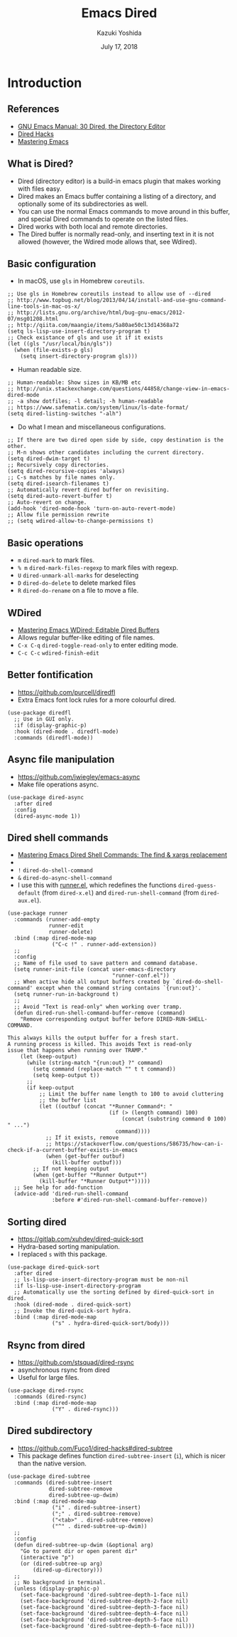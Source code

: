 * Meta-data :noexport:
  # http://orgmode.org/worg/exporters/beamer/tutorial.html
  #+TITLE: Emacs Dired
  #+AUTHOR: Kazuki Yoshida
  #+EMAIL:
  #+DATE: July 17, 2018
  #+DESCRIPTION:
  #+KEYWORDS:
  #+OPTIONS: toc:nil
  #+OPTIONS: H:2
  #+OPTIONS: ^:{}
  #+STARTUP: beamer
  #+COLUMNS: %40ITEM %10BEAMER_env(Env) %9BEAMER_envargs(Env Args) %4BEAMER_col(Col) %10BEAMER_extra(Extra)
  #+LATEX_CLASS: beamer
  #+LATEX_CLASS_OPTIONS: [dvipdfmx,bigger,aspectratio=169]
  #+LATEX_HEADER: %% No navigation bar
  #+LATEX_HEADER: \setbeamertemplate{navigation symbols}{}
  #+LATEX_HEADER: %% Page number with current/total format
  #+LATEX_HEADER: \setbeamerfont{page number in head/foot}{size=\scriptsize}
  #+LATEX_HEADER: \setbeamertemplate{footline}[frame number]
  #+LATEX_HEADER: \setbeamertemplate{frametitle}[default][center]
  #+LATEX_HEADER: %% With item labels
  #+LATEX_HEADER: \setbeamertemplate{bibliography item}{\insertbiblabel}
  #+LATEX_HEADER: %% Without item labels
  #+LATEX_HEADER: %% \setbeamertemplate{bibliography item}{}
  #+LATEX_HEADER:
  #+LATEX_HEADER: %% Math
  #+LATEX_HEADER: \usepackage{amsmath}
  #+LATEX_HEADER: \usepackage{amssymb}
  #+LATEX_HEADER: \usepackage{wasysym}
  #+LATEX_HEADER: %% Allow new page within align
  #+LATEX_HEADER: \allowdisplaybreaks
  #+LATEX_HEADER: \usepackage{cancel}
  #+LATEX_HEADER: %% Code
  #+LATEX_HEADER: \usepackage{listings}
  #+LATEX_HEADER: \usepackage{courier}
  #+LATEX_HEADER: \lstset{basicstyle=\footnotesize\ttfamily, breaklines=true, frame=single}
  #+LATEX_HEADER: \usepackage[cache=false]{minted}
  #+LATEX_HEADER: \usemintedstyle{vs}
  #+LATEX_HEADER: %% Graphics
  #+LATEX_HEADER: \usepackage{graphicx}
  #+LATEX_HEADER: \usepackage{grffile}
  #+LATEX_HEADER: %% DAG
  #+LATEX_HEADER: \usepackage{tikz}
  #+LATEX_HEADER: \usetikzlibrary{positioning,shapes.geometric}
  #+LATEX_HEADER: %% Allow URL embedding
  #+LATEX_HEADER: \usepackage{url}
  #+LATEX_HEADER: %% Do not count backup slides.
  #+LATEX_HEADER: %% https://tex.stackexchange.com/questions/70448/dont-count-backup-slides
  #+LATEX_HEADER: \newcommand{\backupbegin}{
  #+LATEX_HEADER:    \newcounter{finalframe}
  #+LATEX_HEADER:    \setcounter{finalframe}{\value{framenumber}}
  #+LATEX_HEADER: }
  #+LATEX_HEADER: \newcommand{\backupend}{
  #+LATEX_HEADER:    \setcounter{framenumber}{\value{finalframe}}
  #+LATEX_HEADER: }
  #+LATEX_HEADER: %% Include convenient commands.
  #+LATEX_HEADER: \input{\string~/.emacs.d/misc/GrandMacros}
# ############################################################################ #

* Introduction
** References
- [[https://www.gnu.org/software/emacs/manual/html_node/emacs/Dired.html][GNU Emacs Manual: 30 Dired, the Directory Editor]]
- [[https://github.com/Fuco1/dired-hacks][Dired Hacks]]
- [[https://www.masteringemacs.org/all-articles][Mastering Emacs]]

** What is Dired?
   :PROPERTIES:
   :BEAMER_opt: allowframebreaks,label=,t
   :END:
- Dired (directory editor) is a build-in emacs plugin that makes working with files easy.
- Dired makes an Emacs buffer containing a listing of a directory, and optionally some of its subdirectories as well.
- You can use the normal Emacs commands to move around in this buffer, and special Dired commands to operate on the listed files.
- Dired works with both local and remote directories.
- The Dired buffer is normally read-only, and inserting text in it is not allowed (however, the Wdired mode allows that, see Wdired).

** Basic configuration
- In macOS, use =gls= in Homebrew =coreutils=.
\scriptsize
#+BEGIN_SRC elisp
  ;; Use gls in Homebrew coreutils instead to allow use of --dired
  ;; http://www.topbug.net/blog/2013/04/14/install-and-use-gnu-command-line-tools-in-mac-os-x/
  ;; http://lists.gnu.org/archive/html/bug-gnu-emacs/2012-07/msg01208.html
  ;; http://qiita.com/maangie/items/5a80ae50c13d14368a72
  (setq ls-lisp-use-insert-directory-program t)
  ;; Check existance of gls and use it if it exists
  (let ((gls "/usr/local/bin/gls"))
    (when (file-exists-p gls)
      (setq insert-directory-program gls)))
#+END_SRC
\normalsize
- Human readable size.
\scriptsize
#+BEGIN_SRC elisp
  ;; Human-readable: Show sizes in KB/MB etc
  ;; http://unix.stackexchange.com/questions/44858/change-view-in-emacs-dired-mode
  ;; -a show dotfiles; -l detail; -h human-readable
  ;; https://www.safematix.com/system/linux/ls-date-format/
  (setq dired-listing-switches "-alh")
#+END_SRC
\normalsize
- Do what I mean and miscellaneous configurations.
\scriptsize
#+BEGIN_SRC elisp
  ;; If there are two dired open side by side, copy destination is the other.
  ;; M-n shows other candidates including the current directory.
  (setq dired-dwim-target t)
  ;; Recursively copy directories.
  (setq dired-recursive-copies 'always)
  ;; C-s matches by file names only.
  (setq dired-isearch-filenames t)
  ;; Automatically revert dired buffer on revisiting.
  (setq dired-auto-revert-buffer t)
  ;; Auto-revert on change.
  (add-hook 'dired-mode-hook 'turn-on-auto-revert-mode)
  ;; Allow file permission rewrite
  ;; (setq wdired-allow-to-change-permissions t)
#+END_SRC
\normalsize

** Basic operations
- =m= =dired-mark= to mark files.
- =% m= =dired-mark-files-regexp= to mark files with regexp.
- =U= =dired-unmark-all-marks= for deselecting
- =D= =dired-do-delete= to delete marked files
- =R= =dired-do-rename= on a file to move a file.

** WDired
   :PROPERTIES:
   :BEAMER_opt: allowframebreaks,label=,t
   :END:
- [[https://www.masteringemacs.org/article/wdired-editable-dired-buffers][Mastering Emacs WDired: Editable Dired Buffers]]
- Allows regular buffer-like editing of file names.
- =C-x C-q= =dired-toggle-read-only= to enter editing mode.
- =C-c C-c= =wdired-finish-edit=

** Better fontification
   :PROPERTIES:
   :BEAMER_opt: allowframebreaks,label=,t
   :END:
- https://github.com/purcell/diredfl
- Extra Emacs font lock rules for a more colourful dired.
\scriptsize
#+BEGIN_SRC elisp :eval no
(use-package diredfl
  ;; Use in GUI only.
  :if (display-graphic-p)
  :hook (dired-mode . diredfl-mode)
  :commands (diredfl-mode))
#+END_SRC
\normalsize

** Async file manipulation
   :PROPERTIES:
   :BEAMER_opt: allowframebreaks,label=,t
   :END:
- https://github.com/jwiegley/emacs-async
- Make file operations async.
\scriptsize
#+BEGIN_SRC elisp
(use-package dired-async
  :after dired
  :config
  (dired-async-mode 1))
#+END_SRC
\normalsize

** Dired shell commands
   :PROPERTIES:
   :BEAMER_opt: allowframebreaks,label=,t
   :END:
- [[https://www.masteringemacs.org/article/dired-shell-commands-find-xargs-replacement][Mastering Emacs Dired Shell Commands: The find & xargs replacement]]
-
- =!= =dired-do-shell-command=
- =&= =dired-do-async-shell-command=
- I use this with [[https://github.com/thamer/runner][runner.el]], which redefines the functions =dired-guess-default= (from =dired-x.el=) and =dired-run-shell-command= (from =dired-aux.el=).

\scriptsize
#+BEGIN_SRC elisp
(use-package runner
  :commands (runner-add-empty
             runner-edit
             runner-delete)
  :bind (:map dired-mode-map
              ("C-c !" . runner-add-extension))
  ;;
  :config
  ;; Name of file used to save pattern and command database.
  (setq runner-init-file (concat user-emacs-directory
                                 "runner-conf.el"))
  ;; When active hide all output buffers created by `dired-do-shell-command' except when the command string contains `{run:out}'.
  (setq runner-run-in-background t)
  ;;
  ;; Avoid "Text is read-only" when working over tramp.
  (defun dired-run-shell-command-buffer-remove (command)
    "Remove corresponding output buffer before DIRED-RUN-SHELL-COMMAND.

This always kills the output buffer for a fresh start.
A running process is killed. This avoids Text is read-only
issue that happens when running over TRAMP."
    (let (keep-output)
      (while (string-match "{run:out} ?" command)
        (setq command (replace-match "" t t command))
        (setq keep-output t))
      ;;
      (if keep-output
          ;; Limit the buffer name length to 100 to avoid cluttering
          ;; the buffer list
          (let ((outbuf (concat "*Runner Command*: "
                                (if (> (length command) 100)
                                    (concat (substring command 0 100) " ...")
                                  command))))
            ;; If it exists, remove
            ;; https://stackoverflow.com/questions/586735/how-can-i-check-if-a-current-buffer-exists-in-emacs
            (when (get-buffer outbuf)
              (kill-buffer outbuf)))
        ;; If not keeping output
        (when (get-buffer "*Runner Output*")
          (kill-buffer "*Runner Output*")))))
  ;; See help for add-function
  (advice-add 'dired-run-shell-command
              :before #'dired-run-shell-command-buffer-remove))
#+END_SRC
\normalsize

** Sorting dired
   :PROPERTIES:
   :BEAMER_opt: allowframebreaks,label=,t
   :END:
\scriptsize
- https://gitlab.com/xuhdev/dired-quick-sort
- Hydra-based sorting manipulation.
- I replaced =s= with this package.
#+BEGIN_SRC elisp
(use-package dired-quick-sort
  :after dired
  ;; ls-lisp-use-insert-directory-program must be non-nil
  :if ls-lisp-use-insert-directory-program
  ;; Automatically use the sorting defined by dired-quick-sort in dired.
  :hook (dired-mode . dired-quick-sort)
  ;; Invoke the dired-quick-sort hydra.
  :bind (:map dired-mode-map
              ("s" . hydra-dired-quick-sort/body)))
#+END_SRC
\normalsize

** Rsync from dired
   :PROPERTIES:
   :BEAMER_opt: allowframebreaks,label=,t
   :END:
- https://github.com/stsquad/dired-rsync
- asynchronous rsync from dired
- Useful for large files.
\scriptsize
#+BEGIN_SRC elisp
(use-package dired-rsync
  :commands (dired-rsync)
  :bind (:map dired-mode-map
              ("Y" . dired-rsync)))
#+END_SRC
\normalsize

** Dired subdirectory
- https://github.com/Fuco1/dired-hacks#dired-subtree
- This package defines function =dired-subtree-insert= (=i=), which is nicer than the native version.
\scriptsize
#+BEGIN_SRC elisp
(use-package dired-subtree
  :commands (dired-subtree-insert
             dired-subtree-remove
             dired-subtree-up-dwim)
  :bind (:map dired-mode-map
              ("i" . dired-subtree-insert)
              (";" . dired-subtree-remove)
              ("<tab>" . dired-subtree-remove)
              ("^" . dired-subtree-up-dwim))
  ;;
  :config
  (defun dired-subtree-up-dwim (&optional arg)
    "Go to parent dir or open parent dir"
    (interactive "p")
    (or (dired-subtree-up arg)
        (dired-up-directory)))
  ;;
  ;; No background in terminal.
  (unless (display-graphic-p)
    (set-face-background 'dired-subtree-depth-1-face nil)
    (set-face-background 'dired-subtree-depth-2-face nil)
    (set-face-background 'dired-subtree-depth-3-face nil)
    (set-face-background 'dired-subtree-depth-4-face nil)
    (set-face-background 'dired-subtree-depth-5-face nil)
    (set-face-background 'dired-subtree-depth-6-face nil)))
#+END_SRC
\normalsize
